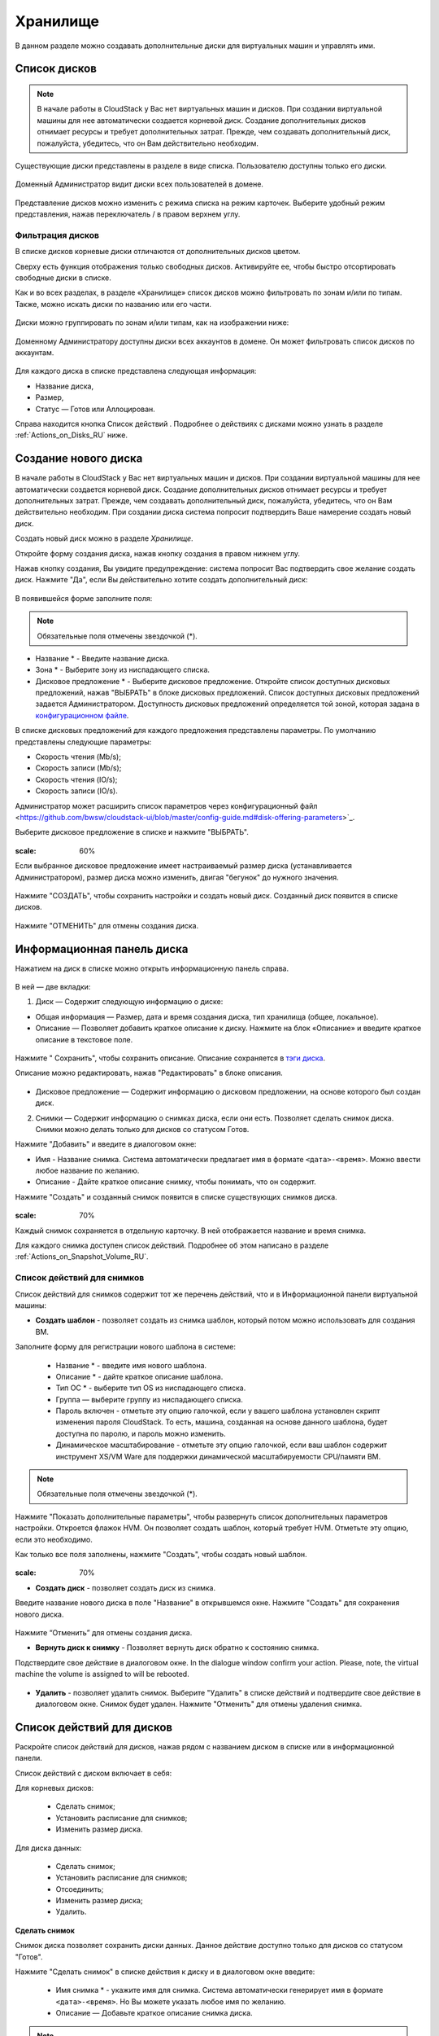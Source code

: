 .. _Storage_RU:

Хранилище
--------------------------

В данном разделе можно создавать дополнительные диски для виртуальных машин и управлять ими.

Список дисков
~~~~~~~~~~~~

.. note:: В начале работы в CloudStack у Вас нет виртуальных машин и дисков. При создании виртуальной машины для нее автоматически создается корневой диск. Создание дополнительных дисков отнимает ресурсы и требует дополнительных затрат. Прежде, чем создавать дополнительный диск, пожалуйста, убедитесь, что он Вам действительно необходим.

Существующие диски представлены в разделе в виде списка. Пользователю доступны только его диски.

.. figure:: _static/Storage_List.png
   :scale: 70%

Доменный Администратор видит диски всех пользователей в домене.

.. figure:: _static/Storage_List_Admin2.png
   :scale: 70%

Представление дисков можно изменить с режима списка на режим карточек. Выберите удобный режим представления, нажав переключатель |view icon|/|box icon| в правом верхнем углу.

Фильтрация дисков
""""""""""""""""""""""""""
В списке дисков корневые диски отличаются от дополнительных дисков цветом. 

Сверху есть функция отображения только свободных дисков. Активируйте ее, чтобы быстро отсортировать свободные диски в списке.

Как и во всех разделах, в разделе «Хранилище» список дисков можно фильтровать по зонам и/или по типам. Также, можно искать диски по названию или его части.

.. figure:: _static/Storage_FilterAndSearch1.png

Диски можно группировать по зонам и/или типам, как на изображении ниже:

.. figure:: _static/Storage_Grouping.png

Доменному Администратору доступны диски всех аккаунтов в домене. Он может фильтровать список дисков по аккаунтам.

.. figure:: _static/Storage_FilterAndSearch_Admin.png
   :scale: 70%

Для каждого диска в списке представлена следующая информация:

- Название диска,
- Размер,
- Статус — Готов или Аллоцирован.

Справа находится кнопка Список действий |actions icon|. Подробнее о действиях с дисками можно узнать в разделе :ref:`Actions_on_Disks_RU` ниже.

Создание нового диска
~~~~~~~~~~~~~~~~~~~~~~~~

В начале работы в CloudStack у Вас нет виртуальных машин и дисков. При создании виртуальной машины для нее автоматически создается корневой диск. Создание дополнительных дисков отнимает ресурсы и требует дополнительных затрат. Прежде, чем создавать дополнительный диск, пожалуйста, убедитесь, что он Вам действительно необходим. При создании диска система попросит подтвердить Ваше намерение создать новый диск.

Создать новый диск можно в разделе *Хранилище*.

Откройте форму создания диска, нажав кнопку создания |create icon| в правом нижнем углу.

Нажав кнопку создания, Вы увидите предупреждение: система попросит Вас подтвердить свое желание создать диск. Нажмите "Да", если Вы действительно хотите создать дополнительный диск:

.. figure:: _static/AdditionalDiskNotification.png
   :scale: 70%

В появившейся форме заполните поля:

.. note:: Обязательные поля отмечены звездочкой (*).

- Название * - Введите название диска.
- Зона * - Выберите зону из ниспадающего списка.
- Дисковое предложение * - Выберите дисковое предложение. Откройте список доступных дисковых предложений, нажав "ВЫБРАТЬ" в блоке дисковых предложений. Список доступных дисковых предложений задается Администратором. Доступность дисковых предложений определяется той зоной, которая задана в `конфигурационном файле  <https://github.com/bwsw/cloudstack-ui/blob/master/config-guide.md#offering-availability>`_.

В списке дисковых предложений для каждого предложения представлены параметры. По умолчанию представлены следующие параметры:

- Скорость чтения (Mb/s);
- Скорость записи (Mb/s);
- Скорость чтения (IO/s);
- Скорость записи (IO/s).

Администратор может расширить список параметров через конфигурационный файл <https://github.com/bwsw/cloudstack-ui/blob/master/config-guide.md#disk-offering-parameters>`_.

Выберите дисковое предложение в списке и нажмите "ВЫБРАТЬ".

.. figure:: _static/Storage_Create_Select.png
:scale: 60%

Если выбранное дисковое предложение имеет настраиваемый размер диска (устанавливается Администратором), размер диска можно изменить, двигая "бегунок" до нужного значения.

.. figure:: _static/Storage_Create_ResizeDisk.png
   :scale: 60%

Нажмите "СОЗДАТЬ", чтобы сохранить настройки и создать новый диск. Созданный диск появится в списке дисков.

.. figure:: _static/Storage_Created1.png

Нажмите "ОТМЕНИТЬ" для отмены создания диска.

.. _Storage_Info_RU:

Информационная панель диска
~~~~~~~~~~~~~~~~~~~~~~~~~~~~~

Нажатием на диск в списке можно открыть информационную панель справа.

.. figure:: _static/Storage_Info2.png

В ней — две вкладки:

1. Диск — Содержит следующую информацию о диске:

- Общая информация — Размер, дата и время создания диска, тип хранилища (общее, локальное).
- Описание — Позволяет добавить краткое описание к диску. Нажмите на блок «Описание» и введите краткое описание в текстовое поле.

.. figure:: _static/Storage_Description1.png

Нажмите " Сохранить", чтобы сохранить описание. Описание сохраняется в `тэги диска <https://github.com/bwsw/cloudstack-ui/wiki/Tags>`_.

Описание можно редактировать, нажав "Редактировать" |edit icon| в блоке описания.

.. figure:: _static/Storage_DescriptionEdit1.png

- Дисковое предложение — Содержит информацию о дисковом предложении, на основе которого был создан диск.

2. Снимки — Содержит информацию о снимках диска, если они есть. Позволяет сделать снимок диска. Снимки можно делать только для дисков со статусом Готов.

Нажмите "Добавить" |create icon| и введите в диалоговом окне:

- Имя - Название снимка. Система автоматически предлагает имя в формате  ``<дата>-<время>``. Можно ввести любое название по желанию.
- Описание - Дайте краткое описание снимку, чтобы понимать, что он содержит.

Нажмите "Создать" и созданный снимок появится в списке существующих снимков диска.

.. figure:: _static/Storage_CreateSnapshot1.png
:scale: 70%

Каждый снимок сохраняется в отдельную карточку. В ней отображается название и время снимка. 

Для каждого снимка доступен список действий. Подробнее об этом написано в разделе :ref:`Actions_on_Snapshot_Volume_RU`.

.. _Actions_on_Snapshot_Volume_RU:

Список действий для снимков
""""""""""""""""""""""""""""""""""""""""

Список действий для снимков содержит тот же перечень действий, что и в Информационной панели виртуальной машины:

- **Создать шаблон** - позволяет создать из снимка шаблон, который потом можно использовать для создания ВМ.

Заполните форму для регистрации нового шаблона в системе:

    - Название * - введите имя нового шаблона.
    - Описание * - дайте краткое описание шаблона.
    - Тип OС  * - выберите тип OS из ниспадающего списка.
    - Группа — выберите группу из ниспадающего списка.
    - Пароль включен - отметьте эту опцию галочкой, если у вашего шаблона установлен скрипт изменения пароля CloudStack. То есть, машина, созданная на основе данного шаблона, будет доступна по паролю, и пароль можно изменить. 
    - Динамическое масштабирование - отметьте эту опцию галочкой, если ваш шаблон содержит инструмент XS/VM Ware для поддержки динамической масштабируемости CPU/памяти ВМ.

.. note:: Обязательные поля отмечены звездочкой (*).

Нажмите "Показать дополнительные параметры", чтобы развернуть список дополнительных параметров настройки. Откроется флажок HVM. Он позволяет создать шаблон, который требует HVM. Отметьте эту опцию, если это необходимо.
     
Как только все поля заполнены, нажмите "Создать", чтобы создать новый шаблон.

.. figure:: _static/Storage_CreateTemplate1.png
:scale: 70%

- **Создать диск** - позволяет создать диск из снимка.

Введите название нового диска в поле "Название" в открывшемся окне. Нажмите "Создать" для сохранения нового диска. 

.. figure:: _static/Storage_SnapshotActions_CreateVolume.png

Нажмите “Отменить” для отмены создания диска.

- **Вернуть диск к снимку** - Позволяет вернуть диск обратно к состоянию снимка. 

Подствердите свое действие в диалоговом окне. In the dialogue window confirm your action. Please, note, the virtual machine the volume is assigned to will be rebooted.

.. figure:: _static/Storage_SnapshotActions_Revert.png
   :scale: 70%

- **Удалить** - позволяет удалить снимок. Выберите "Удалить" в списке действий и подтвердите свое действие в диалоговом окне. Снимок будет удален. Нажмите "Отменить" для отмены удаления снимка.

.. Find the detailed description in the :ref:`Actions_on_Snapshots` section.

.. _Actions_on_Disks_RU:

Список действий для дисков
~~~~~~~~~~~~~~~~~~~~~~~~~~

Раскройте список действий для дисков, нажав |actions icon| рядом с названием диском в списке или в информационной панели.

Список действий с диском включает в себя:

Для корневых дисков:

 - Сделать снимок;
 - Установить расписание для снимков;
 - Изменить размер диска.
        
Для диска данных:
       
 - Сделать снимок;
 - Установить расписание для снимков;
 - Отсоединить;
 - Изменить размер диска;
 - Удалить.
 
**Сделать снимок**

Снимок диска позволяет сохранить диски данных. Данное действие доступно только для дисков со статусом "Готов".

Нажмите "Сделать снимок" в списке действия к диску и в диалоговом окне введите:

 - Имя снимка * - укажите имя для снимка. Система автоматически генерирует имя в формате ``<дата>-<время>``. Но Вы можете указать любое имя по желанию.
 - Описание — Добавьте краткое описание снимка диска.

.. note:: Обязательные поля обозначены звездочкой (*).

Все снимки сохраняются в список снимков диска. Для снимков доступны следующие действия:

- Создать шаблон;
- Удалить снимок.

Более подробно действия со снимками описаны в разделе :ref:`Actions_on_Snapshot_Volume_RU`.

**Утсановить расписание для снимков**

Данное действие доступно только для дисков со статусом "Готов".

Расписание создания снимков можно установить, нажав "Установить расписание для снимков" в списке действий.

В появившемся окне установить график периодического создания снимков:

 - Выберите частоту создания снимков — каждый час, каждый день, каждую неделю, каждый месяц;
 - Выберите минуту (для почасового создания снимков), время (для ежедневного создания снимков), день недели (для еженедельного создания снимков) или день в месяце (для ежемесячного создания снимков), когда снимок должен быть сделан;
 - Выберите временную зону, в соответствии с которой расписание будет выполняться;
 - Установите количество снимков, которое должно быть создано.

Нажмите "+", чтобы сохранить расписание.  Можно создать несколько графиков создания снимков, но не более одного для каждого типа расписания  (почасового, ежедневного, еженедельного, помесячного).

.. figure:: _static/Storage_ScheduleSnapshotting1.png
:scale: 70%

**Изменить размер диска**

.. note:: Данное действие доступно для дисков данных, созданных на основе дискового предложения с размером диска, устанавливаемого пользователем. Такие дисковые предложения могут создать только Администраторы.

Выбрав "Изменить размер диска" в списке действий Вы сможете увеличить/уменьшить размер диска.

В появившемся окне установите новый размер, двигая «бегунок». Кликните "Изменить размер" для сохранения изменений.

.. figure:: _static/Storage_ResizeDisk2.png

Нажмите "Отменить", чтобы сбросить все изменения.

**Прикрепить/Открепить**

Данное действие можно применить к дискам данных. Оно позволяет прикрепить/открепить диск к/от виртуальной машины.

Нажмите "Прикрепить" в списке действий и в появившемся окне выберите машину, к которой следует прикрепить диск. Нажмите "Прикрепить" в диалоговом окне.

.. figure:: _static/Storage_AttachDisk1.png

Прикрепленный диск можно открепить. Нажмите "Открепить" в списке действий и подтвердите свое действие в диалоговом окне. Диск данным будет откреплен от машины. 

**Удалить**

Данное действие можно применить к дискам данных. Оно позволяет удалить диск данных из системы.

Нажмите "Удалить" в списке действий  и подтвердите свое действие в диалоговом окне.

Если у диска есть снимки, система спросит, хотите ли Вы удалить их вместе с удалением диска. Нажмите "Да", чтобы удалить снимки. Нажмите "Нет", чтобы сохранить снимки в системе после удаления диска.

Диск данных будет удален из системы в тот же момент.



.. |bell icon| image:: _static/bell_icon.png
.. |refresh icon| image:: _static/refresh_icon.png
.. |view icon| image:: _static/view_list_icon.png
.. |view box icon| image:: _static/box_icon.png
.. |view| image:: _static/view_icon.png
.. |actions icon| image:: _static/actions_icon.png
.. |edit icon| image:: _static/edit_icon.png
.. |box icon| image:: _static/box_icon.png
.. |create icon| image:: _static/create_icon.png
.. |copy icon| image:: _static/copy_icon.png
.. |color picker| image:: _static/color-picker_icon.png
.. |adv icon| image:: _static/adv_icon.png

